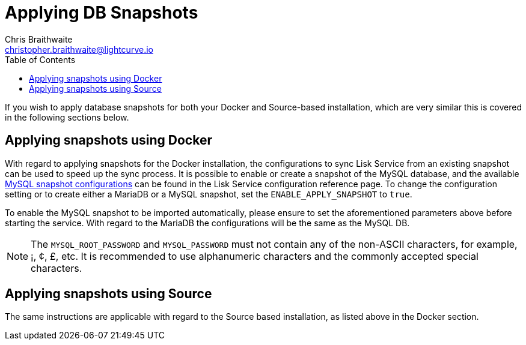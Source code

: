 = Applying DB Snapshots
Chris Braithwaite <christopher.braithwaite@lightcurve.io>
:description: Describes how to perform Lisk Service back-ups
:toc:
:idseparator: -
:idprefix:
:experimental:
:imagesdir: ../assets/images
:source-language: bash
:url_snapshot_config: configuration/index.adoc

If you wish to apply database snapshots for both your Docker and Source-based installation, which are very similar this is covered in the following sections below.


== Applying snapshots using Docker

With regard to applying snapshots for the Docker installation, the configurations to sync Lisk Service from an existing snapshot can be used to speed up the sync process.
It is possible to enable or create a snapshot of the MySQL database, and the available xref:{url_snapshot_config}[MySQL snapshot configurations] can be found in the Lisk Service configuration reference page.
To change the configuration setting or to create either a MariaDB or a MySQL snapshot, set the `ENABLE_APPLY_SNAPSHOT` to `true`.

To enable the MySQL snapshot to be imported automatically, please ensure to set the aforementioned parameters above before starting the service.
//TODO: Once the new Add backups page for Lisk Service is completed, add the following: If you wish to import the database manually, please refer to the xref:{add_backups.adoc}[Import Snapshot] section.
With regard to the MariaDB the configurations will be the same as the MySQL DB.

NOTE: The `MYSQL_ROOT_PASSWORD` and `MYSQL_PASSWORD` must not contain any of the non-ASCII characters, for example, ¡, ¢, £, etc.
It is recommended to use alphanumeric characters and the commonly accepted special characters.

== Applying snapshots using Source

The same instructions are applicable with regard to the Source based installation, as listed above in the Docker section.



